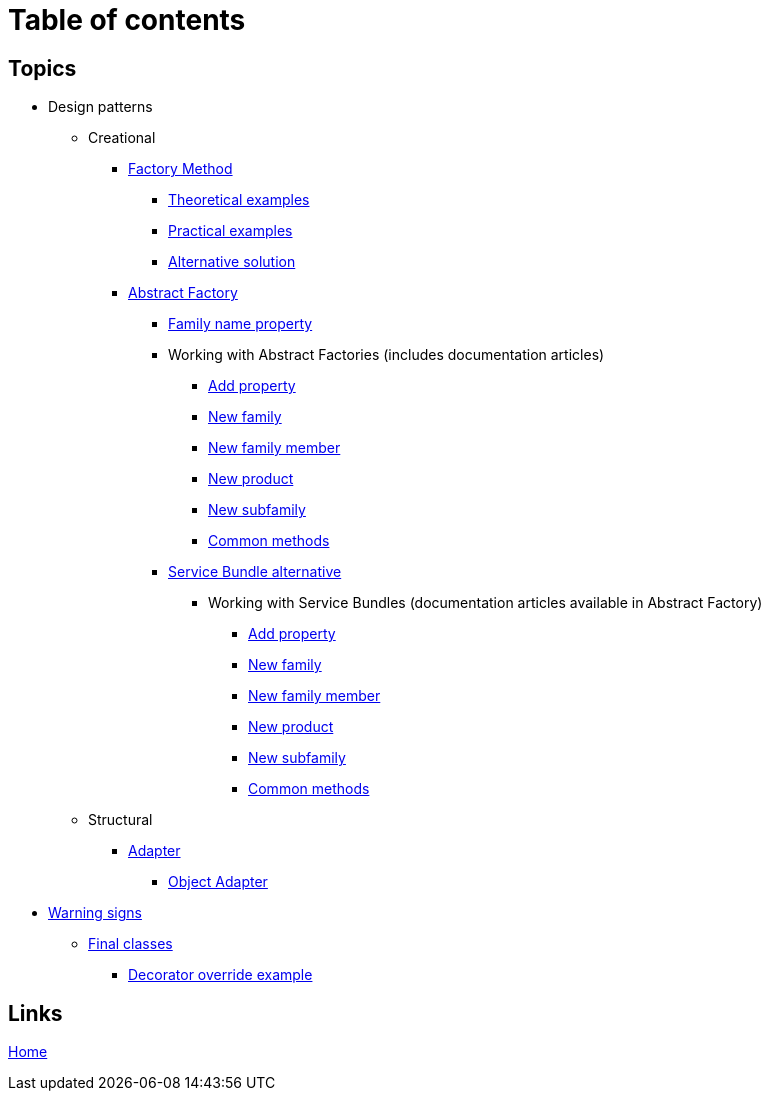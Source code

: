 = Table of contents
:stylesheet: ./css/asciidoc-style.css

== Topics

* Design patterns
** Creational
*** link:../src/DesignPatterns/Creational/FactoryMethod[Factory Method]
**** link:../src/DesignPatterns/Creational/FactoryMethod/TheoreticalExamples[Theoretical examples]
**** link:../src/DesignPatterns/Creational/FactoryMethod/PracticalExamples[Practical examples]
**** link:../src/DesignPatterns/Creational/FactoryMethod/AlternativeSolution[Alternative solution]
*** link:../src/DesignPatterns/Creational/AbstractFactory[Abstract Factory]
**** link:../src/DesignPatterns/Creational/AbstractFactory/doc/family_name_property.adoc[Family name property]
**** Working with Abstract Factories (includes documentation articles)
***** link:../src/DesignPatterns/Creational/AbstractFactory/PracticalExamples/AddProperty/[Add property]
***** link:../src/DesignPatterns/Creational/AbstractFactory/PracticalExamples/NewFamily/[New family]
***** link:../src/DesignPatterns/Creational/AbstractFactory/PracticalExamples/NewFamilyMember/[New family member]
***** link:../src/DesignPatterns/Creational/AbstractFactory/PracticalExamples/NewProduct/[New product]
***** link:../src/DesignPatterns/Creational/AbstractFactory/PracticalExamples/NewSubfamily/[New subfamily]
***** link:../src/DesignPatterns/Creational/AbstractFactory/PracticalExamples/CommonMethods/[Common methods]
**** link:../src/DesignPatterns/Creational/AbstractFactory/Alternatives/ServiceBundle[Service Bundle alternative]
***** Working with Service Bundles (documentation articles available in Abstract Factory)
****** link:../src/DesignPatterns/Creational/AbstractFactory/Alternatives/ServiceBundle/AddProperty/[Add property]
****** link:../src/DesignPatterns/Creational/AbstractFactory/Alternatives/ServiceBundle/NewFamily/[New family]
****** link:../src/DesignPatterns/Creational/AbstractFactory/Alternatives/ServiceBundle/NewFamilyMember/[New family member]
****** link:../src/DesignPatterns/Creational/AbstractFactory/Alternatives/ServiceBundle/NewProduct/[New product]
****** link:../src/DesignPatterns/Creational/AbstractFactory/Alternatives/ServiceBundle/NewSubfamily/[New subfamily]
****** link:../src/DesignPatterns/Creational/AbstractFactory/Alternatives/ServiceBundle/CommonMethods/[Common methods]
** Structural
*** link:../src/DesignPatterns/Structural/Adapter/[Adapter]
**** link:../src/DesignPatterns/Structural/Adapter/TheoreticalExamples/ObjectAdapter/[Object Adapter]
* link:../src/WarningSigns[Warning signs]
** link:../src/WarningSigns/FinalClasses[Final classes]
*** link:../src/WarningSigns/FinalClasses/DecoratorOverride[Decorator override example]

== Links

link:../README.adoc[Home]
